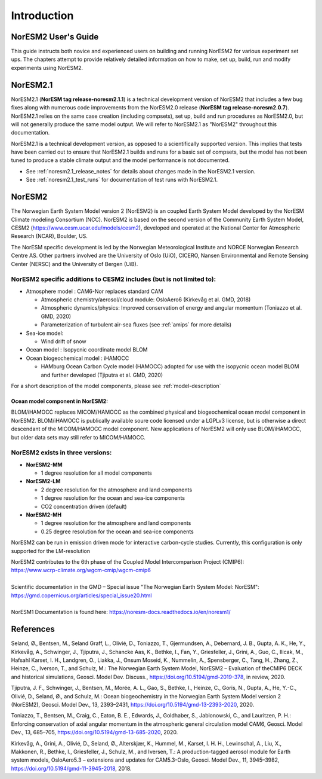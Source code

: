 .. _start:


Introduction
============

NorESM2 User's Guide
^^^^^^^^^^^^^^^^^^^^
This guide instructs both novice and experienced users on building and running NorESM2 for various experiment set ups. The chapters attempt to provide relatively detailed information on how to make, set up, build, run and modify experiments using NorESM2.


NorESM2.1
^^^^^^^^^
NorESM2.1 (**NorESM tag release-noresm2.1.1**) is a technical development version of NorESM2 that includes a few bug fixes along with numerous code improvements from the NorESM2.0 release (**NorESM tag release-noresm2.0.7**). NorESM2.1 relies on the same case creation (including compsets), set up, build and run procedures as NorESM2.0, but will not generally produce the same model output. We will refer to NorESM2.1 as "NorESM2" throughout this documentation.

NorESM2.1 is a technical development version, as opposed to a scientifically supported version. This implies that tests have been carried out to ensure that NorESM2.1 builds and runs for a basic set of compsets, but the model has not been tuned to produce a stable climate output and the model performance is not documented.

- See :ref:`noresm2.1_release_notes` for details about changes made in the NorESM2.1 version.

- See :ref:`noresm2.1_test_runs` for documentation of test runs with NorESM2.1.


NorESM2
^^^^^^^
The Norwegian Earth System Model version 2 (NorESM2) is an coupled Earth System Model developed by the NorESM Climate modeling Consortium (NCC). NorESM2 is based on the second version of the Community Earth System Model, CESM2 (https://www.cesm.ucar.edu/models/cesm2), developed and operated at the National Center for Atmospheric Research (NCAR), Boulder, US. 

The NorESM specific development is led by the Norwegian Meteorological Institute and NORCE Norwegian Research Centre AS. Other partners involved are the University of Oslo (UiO), CICERO, Nansen Environmental and Remote Sensing Center (NERSC) and the University of Bergen (UiB). 

NorESM2 specific additions to CESM2 includes (but is not limited to):
+++++++++++++++++++++++++++++++++++++++++++++++++++++++++++++++++++++

- Atmosphere model : CAM6-Nor replaces standard CAM

  - Atmospheric chemistry/aerosol/cloud module: OsloAero6  (Kirkevåg et al. GMD, 2018)
  - Atmospheric dynamics/physics: Improved conservation of energy and angular momentum (Toniazzo et al. GMD, 2020)
  - Parameterization of turbulent air-sea fluxes (see :ref:`amips` for more details)
  
- Sea-ice model:

  - Wind drift of snow
- Ocean model : Isopycnic coordinate model BLOM 
- Ocean biogeochemical model : iHAMOCC

  - HAMburg Ocean Carbon Cycle model (HAMOCC) adopted for use with the isopycnic ocean model BLOM and further developed (Tjiputra et al. GMD, 2020)

For a short description of the model components, please see :ref:`model-description`

Ocean model component in NorESM2:
'''''''''''''''''''''''''''''''''
BLOM/iHAMOCC replaces MICOM/HAMOCC as the combined physical and biogeochemical ocean model component in NorESM2. BLOM/iHAMOCC is publically available soure code licensed under a LGPLv3 license, but is otherwise a direct descendant of the MICOM/HAMOCC model component. New applications of NorESM2 will only use BLOM/iHAMOCC, but older data sets may still refer to MICOM/HAMOCC.


NorESM2 exists in three versions:
+++++++++++++++++++++++++++++++++

- **NorESM2-MM**
   
  - 1 degree resolution for all model components
   
- **NorESM2-LM**
 
  - 2 degree resolution for the atmosphere and land components
  - 1 degree resolution for the ocean and sea-ice components
  - CO2 concentration driven (default)
  
- **NorESM2-MH**
 
  - 1 degree resolution for the atmosphere and land components
  - 0.25 degree resolution for the ocean and sea-ice components

   
NorESM2 can be run in emission driven mode for interactive carbon-cycle
studies. Currently, this configuration is only supported for the
LM-resolution

| NorESM2 contributes to the 6th phase of the Coupled Model Intercomparison Project (CMIP6):   
| https://www.wcrp-climate.org/wgcm-cmip/wgcm-cmip6   
| 
| Scientific documentation in the GMD – Special issue "The Norwegian Earth System Model: NorESM":     
| https://gmd.copernicus.org/articles/special_issue20.html
| 
| NorESM1 Documentation is found here: https://noresm-docs.readthedocs.io/en/noresm1/  



References
^^^^^^^^^^
Seland, Ø., Bentsen, M., Seland Graff, L., Olivié, D., Toniazzo, T., Gjermundsen, A., Debernard, J. B., Gupta, A. K., He, Y., Kirkevåg, A., Schwinger, J., Tjiputra, J., Schancke Aas, K., Bethke, I., Fan, Y., Griesfeller, J., Grini, A., Guo, C., Ilicak, M., Hafsahl Karset, I. H., Landgren, O., Liakka, J., Onsum Moseid, K., Nummelin, A., Spensberger, C., Tang, H., Zhang, Z., Heinze, C., Iverson, T., and Schulz, M.: The Norwegian Earth System Model, NorESM2 – Evaluation of theCMIP6 DECK and historical simulations, Geosci. Model Dev. Discuss., https://doi.org/10.5194/gmd-2019-378, in review, 2020.

Tjiputra, J. F., Schwinger, J., Bentsen, M., Morée, A. L., Gao, S., Bethke, I., Heinze, C., Goris, N., Gupta, A., He, Y.-C., Olivié, D., Seland, Ø., and Schulz, M.: Ocean biogeochemistry in the Norwegian Earth System Model version 2 (NorESM2), Geosci. Model Dev., 13, 2393–2431, https://doi.org/10.5194/gmd-13-2393-2020, 2020.

Toniazzo, T., Bentsen, M., Craig, C., Eaton, B. E., Edwards, J., Goldhaber, S., Jablonowski, C., and Lauritzen, P. H.: Enforcing conservation of axial angular momentum in the atmospheric general circulation model CAM6, Geosci. Model Dev., 13, 685–705, https://doi.org/10.5194/gmd-13-685-2020, 2020.

Kirkevåg, A., Grini, A., Olivié, D., Seland, Ø., Alterskjær, K., Hummel, M., Karset, I. H. H., Lewinschal, A., Liu, X., Makkonen, R., Bethke, I., Griesfeller, J., Schulz, M., and Iversen, T.: A production-tagged aerosol module for Earth system models, OsloAero5.3 – extensions and updates for CAM5.3-Oslo, Geosci. Model Dev., 11, 3945–3982, https://doi.org/10.5194/gmd-11-3945-2018, 2018.

.. bibliography:: references_noresm.bib
   :cited:
   :style: unsrt
